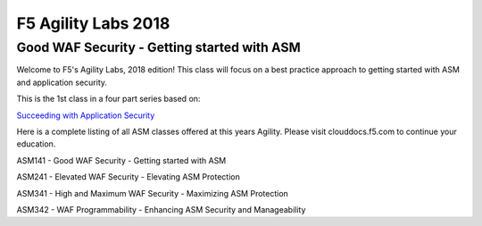 
F5 Agility Labs 2018
==============================

Good WAF Security - Getting started with ASM
~~~~~~~~~~~~~~~~~~~~~~~~~~~~~~~~~~~~~~~~~~~~~~~~~~~~~~~

Welcome to F5's Agility Labs, 2018 edition!
This class will focus on a best practice approach to getting started with ASM and application security.

This is the 1st class in a four part series based on:

`Succeeding with Application Security <https://support.f5.com/csp/article/K07359270>`_

Here is a complete listing of all ASM classes offered at this years Agility. Please visit clouddocs.f5.com to continue your education.


ASM141 - Good WAF Security - Getting started with ASM

ASM241 - Elevated WAF Security - Elevating ASM Protection

ASM341 - High and Maximum WAF Security - Maximizing ASM Protection

ASM342 - WAF Programmability - Enhancing ASM Security and Manageability
